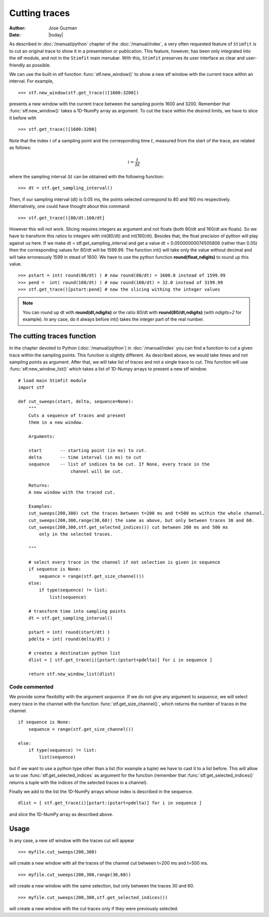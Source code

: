 **************
Cutting traces
**************

:Author: Jose Guzman
:Date:  |today|

As described in :doc:`/manual/python` chapter of the :doc:`/manual/index`, a very often requested feature of ``Stimfit`` is to cut an original trace to show it in a presentation or publication. This feature, however, has been only integrated into the stf module, and not in the ``Stimfit`` main menubar. With this, ``Stimfit`` preserves its user interface as clear and user-friendly as possible.

We can use the built-in stf function :func:`stf.new_window()` to show a new stf window with the current trace within an interval. For example, 
::

    >>> stf.new_window(stf.get_trace()[1600:3200])

presents a new window with the current trace between the sampling points 1600 and 3200. Remember that :func:`stf.new_window()` takes a 1D-NumPy array as argument. To cut the trace within the desired limits, we have to slice it before with
::

    >>> stf.get_trace()[1600:3200]
    
Note that the index :math:`i` of a sampling point and the corresponding time :math:`t`, measured from the start of the trace, are related as follows:

.. math::

      {\displaystyle i=\frac{t}{\Delta t}}  

where the sampling interval :math:`\Delta t` can be obtained with the following function:
::

    >>> dt = stf.get_sampling_interval()

Then, if our sampling interval (dt) is 0.05 ms, the points selected correspond to 80 and 160 ms respectively. Alternatively, one could have thought about this command:
::

    >>> stf.get_trace()[80/dt:160/dt]

However this will not work.  Slicing requires integers as argument and not floats (both 80/dt and 160/dt are floats). So we have to transform this ratios to integers with int(80/dt) and int(160/dt). Besides that, the float precision of python will play against us here. If we make dt = stf.get_sampling_interval and get a value dt = 0.05000000074505806 (rather than 0.05) then the corresponding values for 80/dt will be 1599.99. The function int() will take only the value without decimal and will take erroneously 1599 in stead of 1600. We have to use the python function **round(float,ndigits)** to round up this value.

::

    >>> pstart = int( round(80/dt) ) # now round(80/dt) = 1600.0 instead of 1599.99
    >>> pend =  int( round(160/dt) ) # now round(160/dt) = 32.0 instead of 3199.99
    >>> stf.get_trace()[pstart:pend] # now the slicing withing the integer values

.. note::
    You can round up dt with **round(dt,ndigits)** or the ratio 80/dt with **round(80/dt,ndigits)** (with *ndigits=2* for example). In any case, do it always before int() takes the integer part of the real number.  

============================
The cutting traces  function
============================

In the chapter devoted to Python (:doc:`/manual/python`)  in  :doc:`/manual/index` you can find a function to cut a given trace within the sampling points. This function is slightly different. As described above, we would take times and not sampling points as argument. After that, we will take list of traces and not a single trace to cut. This function will use :func:`stf.new_window_list()` which takes a list of 1D-Numpy arrays to present a new stf window.

::
    
    # load main Stimfit module
    import stf

    def cut_sweeps(start, delta, sequence=None):
        """
        Cuts a sequence of traces and present 
        them in a new window.
    
        Arguments:

        start       -- starting point (in ms) to cut. 
        delta       -- time interval (in ms) to cut
        sequence    -- list of indices to be cut. If None, every trace in the
                        channel will be cut.
                        
        Returns:
        A new window with the traced cut. 
        
        Examples:
        cut_sweeps(200,300) cut the traces between t=200 ms and t=500 ms within the whole channel.
        cut_sweeps(200,300,range(30,60)) the same as above, but only between traces 30 and 60.
        cut_sweeps(200,300,stf.get_selected_indices()) cut between 200 ms and 500 ms
            only in the selected traces.

        """

        # select every trace in the channel if not selection is given in sequence
        if sequence is None:
            sequence = range(stf.get_size_channel())
        else:
            if type(sequence) != list:
                list(sequence)
        
        # transform time into sampling points
        dt = stf.get_sampling_interval()

        pstart = int( round(start/dt) )
        pdelta = int( round(delta/dt) )

        # creates a destination python list
        dlist = [ stf.get_trace(i)[pstart:(pstart+pdelta)] for i in sequence ] 

        return stf.new_window_list(dlist)

Code commented
**************

We provide some flexibility with the argument *sequence*. If we do not give any argument to *sequence*, we will select every trace in the channel with the function :func:`stf.get_size_channel()`, which returns the number of traces in the channel.

::

    if sequence is None:
        sequence = range(stf.get_size_channel())

    else:
        if type(sequence) != list:
            list(sequence)

but if we want to use a python type other than a list (for example a tuple) we have to cast it to a list before. This will allow us to use :func:`stf.get_selected_indices` as argument for the function (remember that :func:`stf.get_selected_indices()` returns a tuple with the indices of the selected traces in a channel).

Finally we add to the list the 1D-NumPy arrays whose index is described in the sequence.

::

    dlist = [ stf.get_trace(i)[pstart:(pstart+pdelta)] for i in sequence ]

and slice the 1D-NumPy array as described above.

=====
Usage
=====
In any case, a new stf window with the traces cut will appear

::

    >>> myfile.cut_sweeps(200,300)

will create a new window with all the traces of the channel cut between t=200 ms and t=500 ms.

::

    >>> myfile.cut_sweeps(200,300,range(30,60))

will create a new window with the same selection, but only between the traces 30 and 60.

::

    >>> myfile.cut_sweeps(200,300,stf.get_selected_indices())

will create a new window with the cut traces only if they were previously selected.

